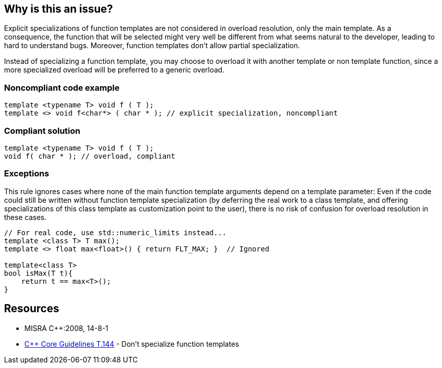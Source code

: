 == Why is this an issue?

Explicit specializations of function templates are not considered in overload resolution, only the main template. As a consequence, the function that will be selected might very well be different from what seems natural to the developer, leading to hard to understand bugs. Moreover, function templates don't allow partial specialization.


Instead of specializing a function template, you may choose to overload it with another template or non template function, since a more specialized overload will be preferred to a generic overload.


=== Noncompliant code example

[source,cpp]
----
template <typename T> void f ( T );
template <> void f<char*> ( char * ); // explicit specialization, noncompliant
----


=== Compliant solution

[source,cpp]
----
template <typename T> void f ( T );
void f( char * ); // overload, compliant
----


=== Exceptions

This rule ignores cases where none of the main function template arguments depend on a template parameter: Even if the code could still be written without function template specialization (by deferring the real work to a class template, and offering specializations of this class template as customization point to the user), there is no risk of confusion for overload resolution in these cases.

----
// For real code, use std::numeric_limits instead...
template <class T> T max();
template <> float max<float>() { return FLT_MAX; }  // Ignored

template<class T>
bool isMax(T t){
    return t == max<T>();
}
----


== Resources

* MISRA {cpp}:2008, 14-8-1
* https://github.com/isocpp/CppCoreGuidelines/blob/036324/CppCoreGuidelines.md#t144-dont-specialize-function-templates[{cpp} Core Guidelines T.144] - Don’t specialize function templates


ifdef::env-github,rspecator-view[]

'''
== Implementation Specification
(visible only on this page)

=== Message

Use overloading instead of specializing this function template.


'''
== Comments And Links
(visible only on this page)

=== on 21 Oct 2014, 19:09:22 Ann Campbell wrote:
\[~samuel.mercier] the text under the Compliant Solution heading should be incorporated in the description. Also, this is likely a "bug" or "pitfall".

endif::env-github,rspecator-view[]
